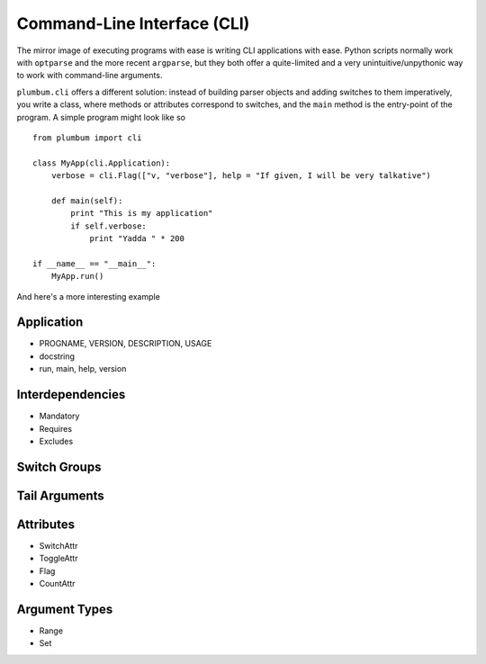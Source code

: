 Command-Line Interface (CLI)
============================

The mirror image of executing programs with ease is writing CLI applications with ease. 
Python scripts normally work with ``optparse`` and the more recent ``argparse``, but they 
both offer a quite-limited and a very unintuitive/unpythonic way to work with command-line 
arguments.

``plumbum.cli`` offers a different solution: instead of building parser objects and adding
switches to them imperatively, you write a class, where methods or attributes correspond 
to switches, and the ``main`` method is the entry-point of the program. A simple program
might look like so ::

    from plumbum import cli
    
    class MyApp(cli.Application):
        verbose = cli.Flag(["v, "verbose"], help = "If given, I will be very talkative")
        
        def main(self):
            print "This is my application"
            if self.verbose:
                print "Yadda " * 200
    
    if __name__ == "__main__":
        MyApp.run()

And here's a more interesting example

Application
-----------
* PROGNAME, VERSION, DESCRIPTION, USAGE
* docstring
* run, main, help, version

Interdependencies
-----------------
* Mandatory
* Requires
* Excludes

Switch Groups
-------------

Tail Arguments
--------------


Attributes
----------
* SwitchAttr
* ToggleAttr
* Flag
* CountAttr

Argument Types
--------------
* Range
* Set









